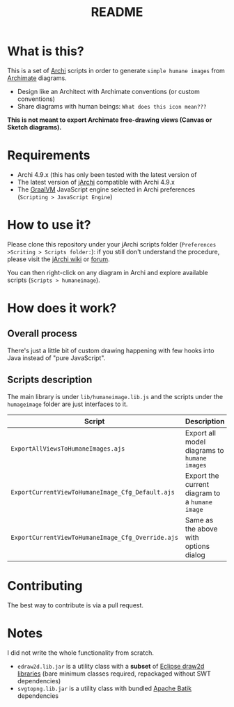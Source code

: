 #+TITLE: README

* What is this?

This is a set of [[https://www.archimatetool.com/][Archi]] scripts in order to generate =simple humane images= from [[https://en.wikipedia.org/wiki/ArchiMate][Archimate]] diagrams.
- Design like an Architect with Archimate conventions (or custom conventions)
- Share diagrams with human beings: =What does this icon mean???=

[[./images/to_humane_image_scaled.png]]


*This is not meant to export Archimate free-drawing views (Canvas or Sketch diagrams).*

* Requirements

- Archi 4.9.x (this has only been tested with the latest version of
- The latest version of [[https://www.archimatetool.com/plugins/#jArchi][jArchi]] compatible with Archi 4.9.x
- The [[https://www.graalvm.org/][GraalVM]] JavaScript engine selected in Archi preferences (=Scripting > JavaScript Engine=)


* How to use it?

Please clone this repository under your jArchi scripts folder (=Preferences >Scriting > Scripts folder:=): if you still don't understand the procedure, please visit the [[https://github.com/archimatetool/archi-scripting-plugin/wiki/jArchi-Quick-Start][jArchi wiki]] or [[https://forum.archimatetool.com/index.php?board=5.0][forum]].

You can then right-click on any diagram in Archi and explore available scripts (=Scripts > humaneimage=).

* How does it work?


** Overall process

There's just a little bit of custom drawing happening with few hooks into Java instead of "pure JavaScript".

[[./images/humane_image_process.png]]

** Scripts description

The main library is under =lib/humaneimage.lib.js= and the scripts under the =humageimage= folder are just interfaces to it.

|---------------------------------------------------+------------------------------------------------|
| Script                                            | Description                                    |
|---------------------------------------------------+------------------------------------------------|
| =ExportAllViewsToHumaneImages.ajs=                | Export all model diagrams to =humane images=   |
| =ExportCurrentViewToHumaneImage_Cfg_Default.ajs=  | Export the current diagram to a =humane image= |
| =ExportCurrentViewToHumaneImage_Cfg_Override.ajs= | Same as the above with options dialog          |
|---------------------------------------------------+------------------------------------------------|

* Contributing

The best way to contribute is via a pull request.

* Notes

I did not write the whole functionality from scratch.
- =edraw2d.lib.jar= is a utility class with a *subset* of [[https://github.com/eclipse/gef-legacy/tree/master/org.eclipse.draw2d][Eclipse draw2d libraries]] (bare minimum classes required, repackaged without SWT dependencies)
- =svgtopng.lib.jar= is a utility class with bundled [[https://xmlgraphics.apache.org/batik/][Apache Batik]] dependencies
